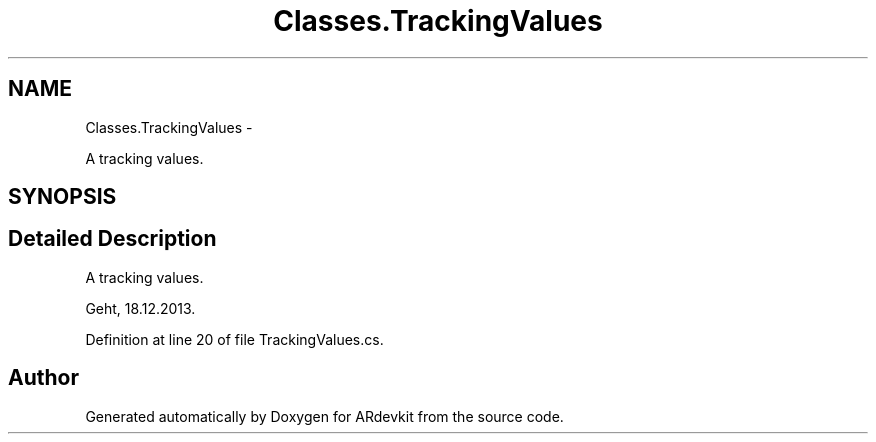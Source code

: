 .TH "Classes.TrackingValues" 3 "Wed Dec 18 2013" "Version 0.1" "ARdevkit" \" -*- nroff -*-
.ad l
.nh
.SH NAME
Classes.TrackingValues \- 
.PP
A tracking values\&.  

.SH SYNOPSIS
.br
.PP
.SH "Detailed Description"
.PP 
A tracking values\&. 

Geht, 18\&.12\&.2013\&. 
.PP
Definition at line 20 of file TrackingValues\&.cs\&.

.SH "Author"
.PP 
Generated automatically by Doxygen for ARdevkit from the source code\&.
